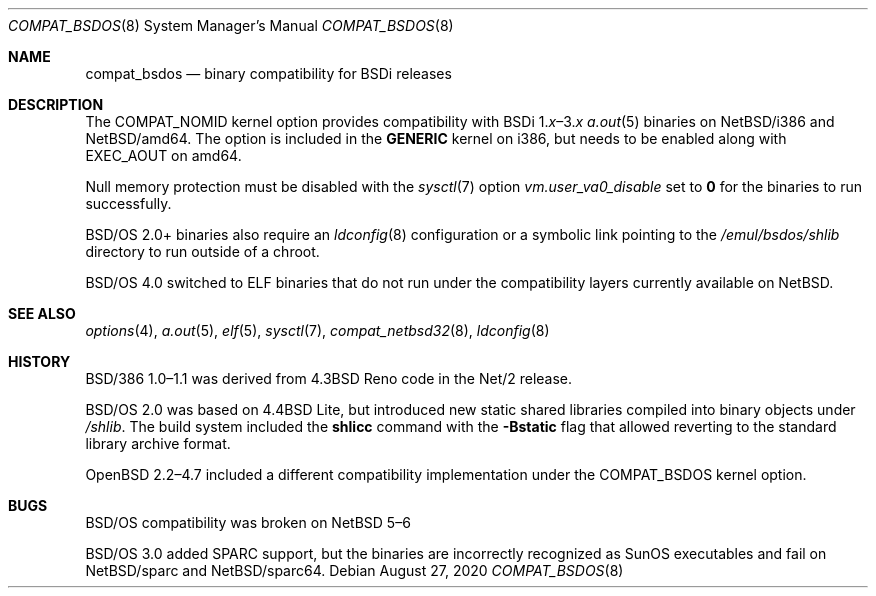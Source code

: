 .\"
.\"
.\" Copyright (c) 2020 The NetBSD Foundation, Inc.
.\" All rights reserved.
.\"
.\" This code is derived from software contributed to The NetBSD Foundation
.\" by Dan Plassche.
.\"
.\" Redistribution and use in source and binary forms, with or without
.\" modification, are permitted provided that the following conditions
.\" are met:
.\" 1. Redistributions of source code must retain the above copyright
.\"    notice, this list of conditions and the following disclaimer.
.\" 2. Redistributions in binary form must reproduce the above copyright
.\"    notice, this list of conditions and the following disclaimer in the
.\"    documentation and/or other materials provided with the distribution.
.\"
.\" THIS SOFTWARE IS PROVIDED BY THE NETBSD FOUNDATION, INC. AND CONTRIBUTORS
.\" ``AS IS'' AND ANY EXPRESS OR IMPLIED WARRANTIES, INCLUDING, BUT NOT LIMITED
.\" TO, THE IMPLIED WARRANTIES OF MERCHANTABILITY AND FITNESS FOR A PARTICULAR
.\" PURPOSE ARE DISCLAIMED.  IN NO EVENT SHALL THE FOUNDATION OR CONTRIBUTORS
.\" BE LIABLE FOR ANY DIRECT, INDIRECT, INCIDENTAL, SPECIAL, EXEMPLARY, OR
.\" CONSEQUENTIAL DAMAGES (INCLUDING, BUT NOT LIMITED TO, PROCUREMENT OF
.\" SUBSTITUTE GOODS OR SERVICES; LOSS OF USE, DATA, OR PROFITS; OR BUSINESS
.\" INTERRUPTION) HOWEVER CAUSED AND ON ANY THEORY OF LIABILITY, WHETHER IN
.\" CONTRACT, STRICT LIABILITY, OR TORT (INCLUDING NEGLIGENCE OR OTHERWISE)
.\" ARISING IN ANY WAY OUT OF THE USE OF THIS SOFTWARE, EVEN IF ADVISED OF THE
.\" POSSIBILITY OF SUCH DAMAGE.
.\"
.Dd August 27, 2020
.Dt COMPAT_BSDOS 8 amd64,i386,sparc,sparc64
.Os
.Sh NAME
.Nm compat_bsdos
.Nd binary compatibility for BSDi releases
.Sh DESCRIPTION
.Pp
The
.Dv COMPAT_NOMID
kernel option provides compatibility with
.Tn BSDi Ns No \ 1. Ns Em \^x Ns \|\(en\|3. Ns Em \^x
.Xr a.out 5
binaries on
.Nx Ns Tn /i386
and
.Nx Ns Tn /amd64 .
The option is included in the
.Li GENERIC
kernel on i386,
but needs to be enabled along with
.Dv EXEC_AOUT
on amd64.
.Pp
Null memory protection must be disabled with the
.Xr sysctl 7
option
.Va vm.user_va0_disable
set to
.Li 0
for the binaries to run successfully.
.Pp
.Bsx 2.0+
binaries also require an
.Xr ldconfig 8
configuration or a symbolic link
pointing to the
.Pa /emul/bsdos/shlib
directory to run outside of a chroot.
.Pp
.Bsx 4.0
switched to ELF binaries that do not run under the
compatibility layers currently available on
.Nx .
.Sh SEE ALSO
.Xr options 4 ,
.Xr a.out 5 ,
.Xr elf 5 ,
.Xr sysctl 7 ,
.Xr compat_netbsd32 8 ,
.Xr ldconfig 8
.Sh HISTORY
.Pp
.Tn BSD/386 Ns No \ 1.0\|\(en\|1.1
was derived from
.Bx 4.3 Tn Reno
code in the
.Tn Net/2
release.
.Pp
.Bsx 2.0
was based on
.Bx 4.4 Tn Lite ,
but introduced new static shared libraries
compiled into binary objects under
.Pa /shlib .
The build system included the
.Li shlicc
command with the
.Fl Bstatic
flag that allowed reverting to the standard
library archive format.
.Pp
.Ox 2.2\|\(en\|4.7
included a different compatibility implementation
under the
.Dv COMPAT_BSDOS
kernel option.
.Sh BUGS
.Pp
.Bsx
compatibility was broken on
.Nx 5\|\(en\|6
.Pp
.Bsx 3.0
added
.Tn SPARC
support, but the binaries are incorrectly recognized as
.Tn SunOS
executables and fail on
.Nx Ns Tn /sparc
and
.Nx Ns Tn /sparc64 .
